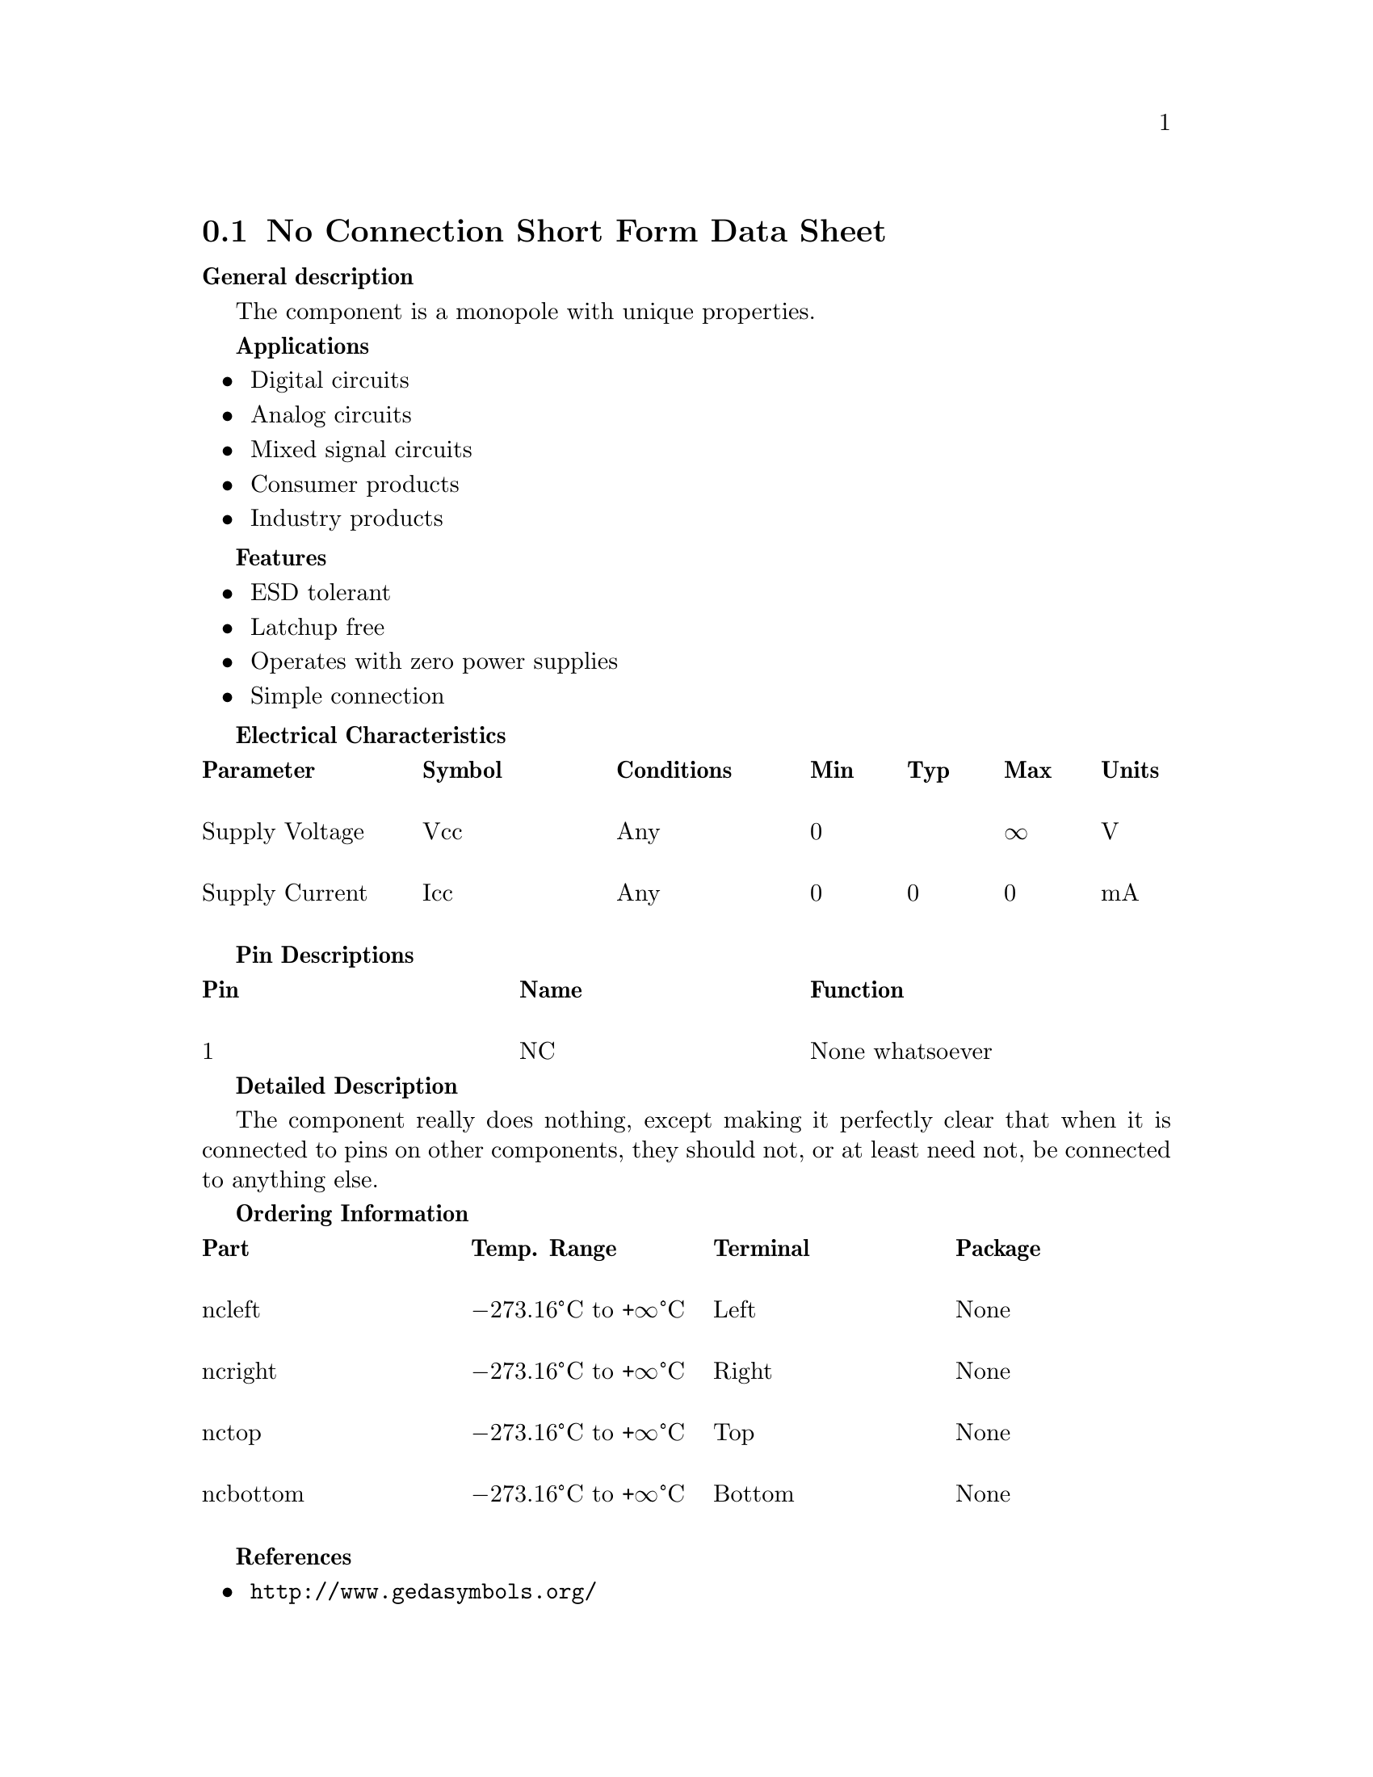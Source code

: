 @node No-connect symbols
@section No Connection Short Form Data Sheet
@cindex no-connection symbol
@cindex no-connect symbol
@cindex nc symbol
@cindex symbol, no-connection
@cindex symbol, no-connect
@cindex symbol, nc

@strong{General description}

The component is a mono‐pole with unique properties.

@strong{Applications}

@itemize
@item
Digital circuits

@item
Analog circuits

@item
Mixed signal circuits

@item
Consumer products

@item
Industry products
@end itemize

@strong{Features}

@itemize
@item
ESD tolerant

@item
Latchup free

@item
Operates with zero power supplies

@item
Simple connection
@end itemize

@strong{Electrical Characteristics}

@multitable @columnfractions .2 .2 .2 .1 .1 .1 .1
@headitem
Parameter
@tab Symbol
@tab Conditions
@tab Min @tab Typ @tab Max
@tab Units

@item
Supply Voltage
@tab Vcc
@tab Any
@tab 0 @tab @tab ∞
@tab V

@item
Supply Current
@tab Icc
@tab Any
@tab 0 @tab 0 @tab 0
@tab mA

@end multitable


@strong{Pin Descriptions}

@multitable @columnfractions  .3 .3 .4
@headitem
Pin @tab Name @tab Function

@item
1 @tab NC @tab None whatsoever
@end multitable

@strong{Detailed Description}

The component really does nothing, except making it perfectly clear
that when it is connected to pins on other components, they should
not, or at least need not, be connected to anything else.

@strong{Ordering Information}

@multitable @columnfractions  .25 .25 .25 .25
@headitem
Part
@tab Temp. Range
@tab Terminal
@tab Package

@item
nc‐left
@tab @minus{}273.16@textdegree{}C to +∞@textdegree{}C
@tab Left
@tab None

@item
nc‐right
@tab @minus{}273.16@textdegree{}C to +∞@textdegree{}C
@tab Right
@tab None

@item
nc‐top
@tab @minus{}273.16@textdegree{}C to +∞@textdegree{}C
@tab Top
@tab None

@item
nc‐bottom
@tab @minus{}273.16@textdegree{}C to +∞@textdegree{}C
@tab Bottom
@tab None

@end multitable

@strong{References}

@itemize
@item
@url{http://www.gedasymbols.org/}

@item
@url{https://github.com/lepton-eda/lepton-eda/tree/master/symbols,
Lepton symbols}
@end itemize
